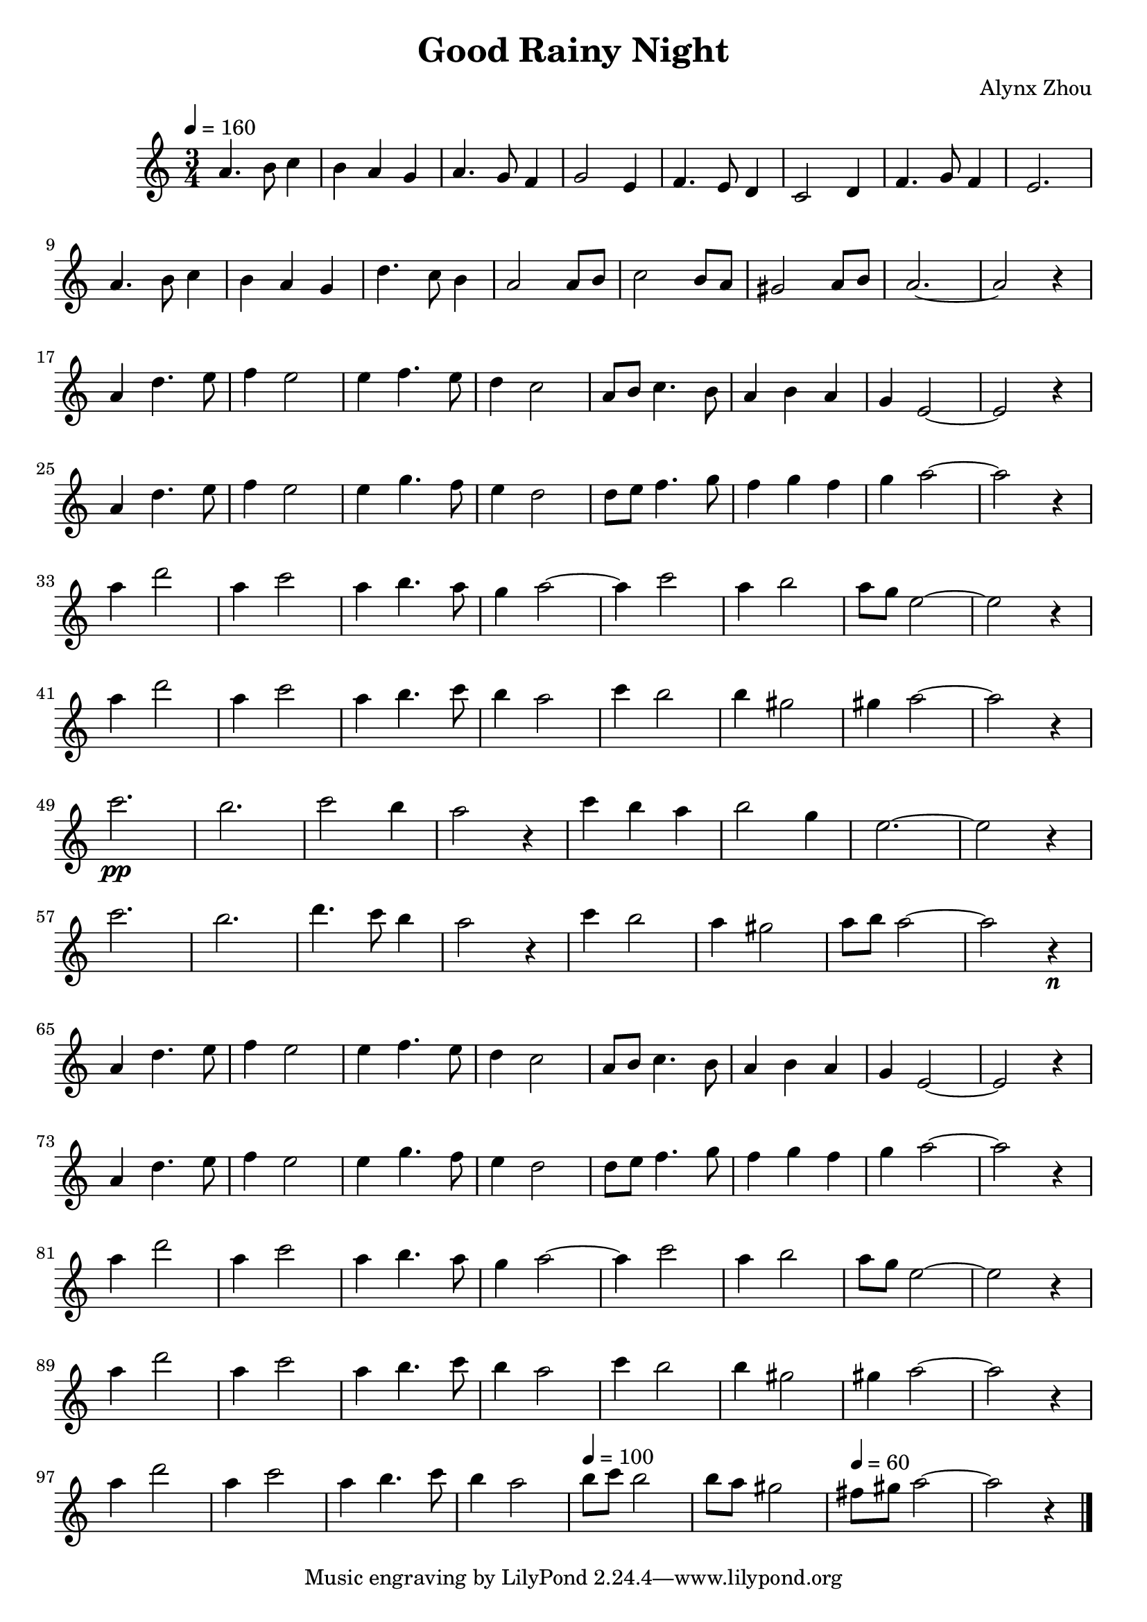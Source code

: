 \version "2.24.4"
\language "catalan"

\header {
  title = "Good Rainy Night"
  composer = "Alynx Zhou"
}

\score {
  \new Staff {
    \time 3/4
    \tempo 4 = 160
    la'4. si'8 do''4 | si'4 la'4 sol'4 | la'4. sol'8 fa'4 | sol'2
    mi'4 | fa'4. mi'8 re'4 | do'2 re'4 | fa'4. sol'8 fa'4 | mi'2. | \break
    la'4. si'8 do''4 | si'4 la'4 sol'4 | re''4. do''8 si'4 | la'2
    la'8 si'8 | do''2 si'8 la'8 | sols'2 la'8 si'8 | la'2.~ | la'2 r4 | \break

    la'4 re''4. mi''8 | fa''4 mi''2 | mi''4 fa''4. mi''8 | re''4 do''2 |
    la'8 si'8 do''4. si'8 | la'4 si'4 la'4 | sol'4 mi'2~ | mi'2 r4 | \break
    la'4 re''4. mi''8 | fa''4 mi''2 | mi''4 sol''4. fa''8 | mi''4 re''2 |
    re''8 mi''8 fa''4. sol''8 | fa''4 sol''4 fa''4 | sol''4 la''2~ | la''2 r4 | \break

    la''4 re'''2 | la''4 do'''2 | la''4 si''4. la''8 | sol''4 la''2~ | la''4
    do'''2 | la''4 si''2 | la''8 sol''8  mi''2~ | mi''2 r4 | \break
    la''4 re'''2 | la''4 do'''2 | la''4 si''4. do'''8 | si''4 la''2 |
    do'''4 si''2 | si''4 sols''2 | sols''4 la''2~ | la''2 r4 | \break

    do'''2.\pp | si''2. | do'''2 si''4 | la''2 r4 |
    do'''4 si''4 la''4 | si''2 sol''4 | mi''2.~ | mi''2 r4 | \break
    do'''2. | si''2. | re'''4. do'''8 si''4 | la''2 r4 |
    do'''4 si''2 | la''4 sols''2 | la''8 si''8 la''2~ | la''2 r4\n | \break

    la'4 re''4. mi''8 | fa''4 mi''2 | mi''4 fa''4. mi''8 | re''4 do''2 |
    la'8 si'8 do''4. si'8 | la'4 si'4 la'4 | sol'4 mi'2~ | mi'2 r4 | \break
    la'4 re''4. mi''8 | fa''4 mi''2 | mi''4 sol''4. fa''8 | mi''4 re''2 |
    re''8 mi''8 fa''4. sol''8 | fa''4 sol''4 fa''4 | sol''4 la''2~ | la''2 r4 | \break

    la''4 re'''2 | la''4 do'''2 | la''4 si''4. la''8 | sol''4 la''2~ | la''4
    do'''2 | la''4 si''2 | la''8 sol''8  mi''2~ | mi''2 r4 | \break
    la''4 re'''2 | la''4 do'''2 | la''4 si''4. do'''8 | si''4 la''2 |
    do'''4  si''2 | si''4 sols''2 | sols''4 la''2~ | la''2 r4 | \break

    la''4 re'''2 | la''4 do'''2 | la''4 si''4. do'''8 | si''4 la''2 |
    \tempo 4 = 100
    si''8 do'''8 si''2 | si''8 la''8 sols''2 |
    \tempo 4 = 60
    fas''8 sols''8 la''2~ | la''2 r4 \bar "|."
  }

  \layout {}

  \midi {}
}
